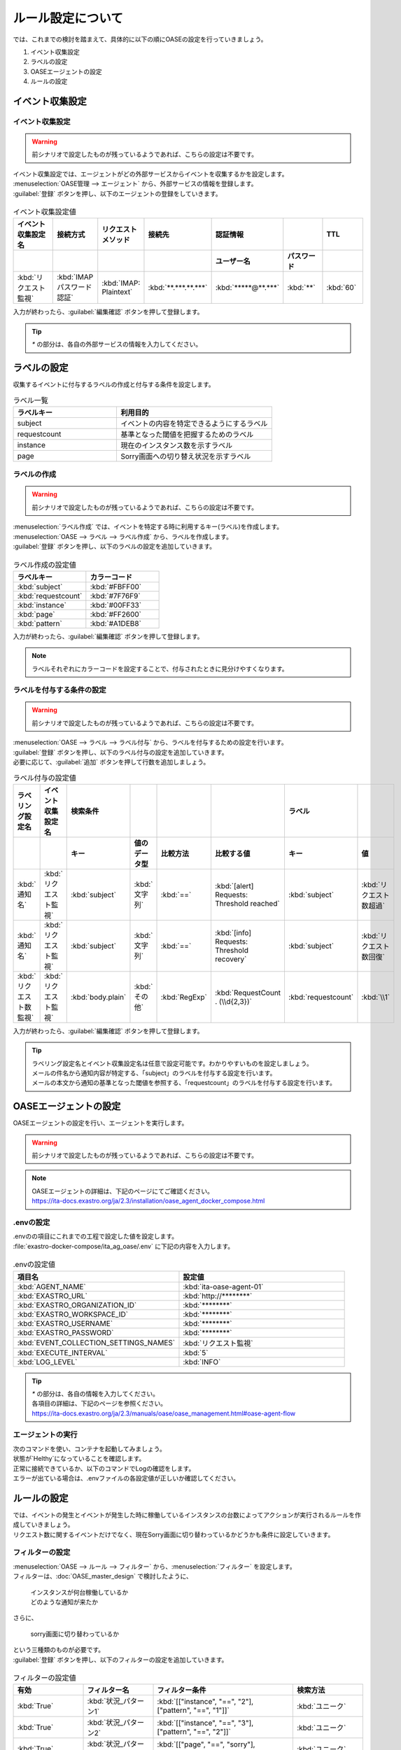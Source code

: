 ==========================================
ルール設定について
==========================================

| では、これまでの検討を踏まえて、具体的に以下の順にOASEの設定を行っていきましょう。

1. イベント収集設定
2. ラベルの設定
3. OASEエージェントの設定
4. ルールの設定

イベント収集設定
==================

イベント収集設定
-----------------

.. Warning::
   | 前シナリオで設定したものが残っているようであれば、こちらの設定は不要です。

| イベント収集設定では、エージェントがどの外部サービスからイベントを収集するかを設定します。

| :menuselection:`OASE管理 --> エージェント` から、外部サービスの情報を登録します。

| :guilabel:`登録` ボタンを押し、以下のエージェントの登録をしていきます。

.. figure:: /images/learn/quickstart/oase/OASE_answer_sorry-switch-back/OASE_answer_sorry-switch-back_エージェント登録詳細画面.png
   :width: 1200px
   :alt: エージェント登録画面

.. list-table:: イベント収集設定値
   :widths: 15 10 10 10 10 10 10
   :header-rows: 2

   * - イベント収集設定名
     - 接続方式
     - リクエストメソッド
     - 接続先
     - 認証情報
     - 
     - TTL
   * - 
     - 
     - 
     - 
     - ユーザー名
     - パスワード
     - 
   * - :kbd:`リクエスト監視`
     - :kbd:`IMAP パスワード認証`
     - :kbd:`IMAP: Plaintext`
     - :kbd:`**.***.**.***`
     - :kbd:`*****@**.***`
     - :kbd:`**`
     - :kbd:`60`
  
| 入力が終わったら、:guilabel:`編集確認` ボタンを押して登録します。

.. tip::
   | `*` の部分は、各自の外部サービスの情報を入力してください。

ラベルの設定
=============

| 収集するイベントに付与するラベルの作成と付与する条件を設定します。

.. list-table:: ラベル一覧
   :widths: 10 15
   :header-rows: 1

   * - ラベルキー
     - 利用目的
   * - subject
     - イベントの内容を特定できるようにするラベル
   * - requestcount
     - 基準となった閾値を把握するためのラベル
   * - instance
     - 現在のインスタンス数を示すラベル
   * - page
     - Sorry画面への切り替え状況を示すラベル

ラベルの作成
-------------

.. Warning::
   | 前シナリオで設定したものが残っているようであれば、こちらの設定は不要です。

| :menuselection:`ラベル作成` では、イベントを特定する時に利用するキー(ラベル)を作成します。

| :menuselection:`OASE --> ラベル --> ラベル作成` から、ラベルを作成します。

| :guilabel:`登録` ボタンを押し、以下のラベルの設定を追加していきます。

.. figure:: /images/learn/quickstart/oase/OASE_master_setting/OASE_master_setting_ラベル.png
   :width: 1200px
   :alt: ラベル作成画面

.. list-table:: ラベル作成の設定値
   :widths: 10 10
   :header-rows: 1

   * - ラベルキー
     - カラーコード
   * - :kbd:`subject`
     - :kbd:`#FBFF00`
   * - :kbd:`requestcount`
     - :kbd:`#7F76F9`
   * - :kbd:`instance`
     - :kbd:`#00FF33`
   * - :kbd:`page`
     - :kbd:`#FF2600`
   * - :kbd:`pattern`
     - :kbd:`#A1DEB8`

| 入力が終わったら、:guilabel:`編集確認` ボタンを押して登録します。
  
.. note::
   | ラベルそれぞれにカラーコードを設定することで、付与されたときに見分けやすくなります。

ラベルを付与する条件の設定
---------------------------

.. Warning::
   | 前シナリオで設定したものが残っているようであれば、こちらの設定は不要です。

| :menuselection:`OASE --> ラベル --> ラベル付与` から、ラベルを付与するための設定を行います。

| :guilabel:`登録` ボタンを押し、以下のラベル付与の設定を追加していきます。
| 必要に応じて、:guilabel:`追加` ボタンを押して行数を追加しましょう。

.. list-table:: ラベル付与の設定値
   :widths: 10 10 10 10 10 20 10 10
   :header-rows: 2

   * - ラベリング設定名
     - イベント収集設定名
     - 検索条件
     - 
     - 
     - 
     - ラベル
     - 
   * - 
     - 
     - キー
     - 値のデータ型
     - 比較方法
     - 比較する値
     - キー
     - 値
   * - :kbd:`通知名`
     - :kbd:`リクエスト監視`
     - :kbd:`subject`
     - :kbd:`文字列`
     - :kbd:`==`
     - :kbd:`[alert] Requests: Threshold reached`
     - :kbd:`subject`
     - :kbd:`リクエスト数超過`
   * - :kbd:`通知名`
     - :kbd:`リクエスト監視`
     - :kbd:`subject`
     - :kbd:`文字列`
     - :kbd:`==`
     - :kbd:`[info] Requests: Threshold recovery`
     - :kbd:`subject`
     - :kbd:`リクエスト数回復`
   * - :kbd:`リクエスト数監視`
     - :kbd:`リクエスト監視`
     - :kbd:`body.plain`
     - :kbd:`その他`
     - :kbd:`RegExp`
     - :kbd:`RequestCount . (\\d{2,3})`
     - :kbd:`requestcount`
     - :kbd:`\\1`
  
| 入力が終わったら、:guilabel:`編集確認` ボタンを押して登録します。

.. tip::
   | ラベリング設定名とイベント収集設定名は任意で設定可能です。わかりやすいものを設定しましょう。
   | メールの件名から通知内容が特定する、「subject」のラベルを付与する設定を行います。
   | メールの本文から通知の基準となった閾値を参照する、「requestcount」のラベルを付与する設定を行います。

OASEエージェントの設定
=======================

| OASEエージェントの設定を行い、エージェントを実行します。

.. Warning::
   | 前シナリオで設定したものが残っているようであれば、こちらの設定は不要です。

.. note::
   | OASEエージェントの詳細は、下記のページにてご確認ください。
   | https://ita-docs.exastro.org/ja/2.3/installation/oase_agent_docker_compose.html

.envの設定
----------

| .envのの項目にこれまでの工程で設定した値を設定します。

| :file:`exastro-docker-compose/ita_ag_oase/.env` に下記の内容を入力します。

.. figure:: /images/learn/quickstart/oase/OASE_answer_sorry-switch-back/OASE_answer_sorry-switch-back_OASEエージェント設定画面.png
   :width: 1200px
   :alt: .env

.. list-table:: .envの設定値
   :widths: 10 10
   :header-rows: 1

   * - 項目名
     - 設定値
   * - :kbd:`AGENT_NAME`
     - :kbd:`ita-oase-agent-01` 
   * - :kbd:`EXASTRO_URL`
     - :kbd:`http://********`
   * - :kbd:`EXASTRO_ORGANIZATION_ID`
     - :kbd:`********`
   * - :kbd:`EXASTRO_WORKSPACE_ID`
     - :kbd:`********`
   * - :kbd:`EXASTRO_USERNAME`
     - :kbd:`********`
   * - :kbd:`EXASTRO_PASSWORD`
     - :kbd:`********`
   * - :kbd:`EVENT_COLLECTION_SETTINGS_NAMES`
     - :kbd:`リクエスト監視`
   * - :kbd:`EXECUTE_INTERVAL`
     - :kbd:`5`
   * - :kbd:`LOG_LEVEL`
     - :kbd:`INFO`

.. tip::
   | `*` の部分は、各自の情報を入力してください。
   | 各項目の詳細は、下記のページを参照ください。
   | https://ita-docs.exastro.org/ja/2.3/manuals/oase/oase_management.html#oase-agent-flow

エージェントの実行
-------------------

| 次のコマンドを使い、コンテナを起動してみましょう。

.. code-block:: shell
   :caption: docker コマンドを利用する場合(Docker環境)

   docker compose up -d  --wait  

| 状態が`Helthy`になっていることを確認します。

| 正常に接続できているか、以下のコマンドでLogの確認をします。

.. code-block:: shell
   :caption: docker コマンドを利用する場合(Docker環境)

   docker compose logs -f
  
| エラーが出ている場合は、.envファイルの各設定値が正しいか確認してください。

ルールの設定
=============

| では、イベントの発生とイベントが発生した時に稼働しているインスタンスの台数によってアクションが実行されるルールを作成していきましょう。

| リクエスト数に関するイベントだけでなく、現在Sorry画面に切り替わっているかどうかも条件に設定していきます。

フィルターの設定
-----------------

| :menuselection:`OASE --> ルール --> フィルター` から、:menuselection:`フィルター` を設定します。

| フィルターは、:doc:`OASE_master_design` で検討したように、

 | インスタンスが何台稼働しているか
 | どのような通知が来たか

| さらに、

 | sorry画面に切り替わっているか

| という三種類のものが必要です。

| :guilabel:`登録` ボタンを押し、以下のフィルターの設定を追加していきます。

.. figure:: /images/learn/quickstart/oase/OASE_master_setting/OASE_master_setting_フィルター.png
   :width: 1200px
   :alt: フィルター

.. list-table:: フィルターの設定値
   :widths: 10 10 20 10
   :header-rows: 1

   * - 有効
     - フィルター名
     - フィルター条件
     - 検索方法
   * - :kbd:`True`
     - :kbd:`状況_パターン1`
     - :kbd:`[["instance", "==", "2"], ["pattern", "==", "1"]]`
     - :kbd:`ユニーク`
   * - :kbd:`True`
     - :kbd:`状況_パターン2`
     - :kbd:`[["instance", "==", "3"], ["pattern", "==", "2"]]`
     - :kbd:`ユニーク`
   * - :kbd:`True`
     - :kbd:`状況_パターン3`
     - :kbd:`[["page", "==", "sorry"], ["pattern", "==", "3"]]`
     - :kbd:`ユニーク`
   * - :kbd:`True`
     - :kbd:`状況_パターン4`
     - :kbd:`[["instance", "==", "3"], ["pattern", "==", "4"]]`
     - :kbd:`ユニーク`
   * - :kbd:`True`
     - :kbd:`状況_パターン5`
     - :kbd:`[["instance", "==", "2"], ["pattern", "==", "5"]]`
     - :kbd:`ユニーク`
   * - :kbd:`True`
     - :kbd:`超過_通知`
     - :kbd:`[["subject", "==", "リクエスト数超過"], ["_exastro_type", "≠", "conclusion"]]`
     - :kbd:`ユニーク`
   * - :kbd:`True`
     - :kbd:`超過_閾値50以外`
     - :kbd:`[["requestcount", "≠", "50"], ["subject", "==", "リクエスト数超過"]]`
     - :kbd:`ユニーク`
   * - :kbd:`True`
     - :kbd:`超過_閾値150`
     - :kbd:`[["requestcount", "==", "150"], ["subject", "==", "リクエスト数超過"]]`
     - :kbd:`ユニーク`
   * - :kbd:`True`
     - :kbd:`回復_通知`
     - :kbd:`[["subject", "==", "リクエスト数回復"], ["_exastro_type", "≠", "conclusion"]]`
     - :kbd:`ユニーク`
   * - :kbd:`True`
     - :kbd:`回復_閾値150以外`
     - :kbd:`[["requestcount", "≠", "150"], ["subject", "==", "リクエスト数回復"]]`
     - :kbd:`ユニーク`
   * - :kbd:`True`
     - :kbd:`回復_閾値50`
     - :kbd:`[["requestcount", "==", "50"], ["subject", "==", "リクエスト数回復"]]`
     - :kbd:`ユニーク`

| 入力が終わったら、:guilabel:`編集確認` ボタンを押して登録します。

フィルターの設定ポイント
-------------------------

フィルター名について
 | 任意で設定可能です。わかりやすいものを設定しましょう。

それぞれのフィルターの性格について
 | 「状況_パターン＊」は、それぞれ、状況把握のためのフィルターになります。
 | それ以外のものは、通知内容を確認するものになります。

「超過_通知」「回復_通知」について
 | こちらのフィルターは以下のパターンで用います。

 - パターン1 インスタンス1台のとき、リクエスト数超過通知:50/100/150
 - パターン4 sorry画面に切り替わっているとき、リクエスト数回復通知:50/100/150 

 | イベントが発生したら、閾値に関わらず、アクションが実行されるものです。
 | ["_exastro_type", "≠", "conclusion"]が設定されているのは、「subject」だけだと、ほかの「元イベントのラベル継承」をした結論イベントでも該当するからです。
 | 意図せず、条件にあってしまうことを避けるために設定します。

「超過_通知」「回復_通知」以外の通知内容を把握するフィルターについて
 | これらのフィルターでは、

   | 通知内容が届いたときのイベントから通知内容をフィルタリングする場合
   | 通知内容と状況に基づいてアクションが実行された後の結論イベントから通知内容をフィルタリングする場合

 | があるため、["_exastro_type", "≠", "conclusion"]は条件に入っていません。
 
 | また、それぞれ閾値の指定があるのは、

 - パターン2 インスタンス2台のとき、リクエスト数超過通知:100/150
 - パターン3 インスタンス3台のとき、リクエスト数超過通知:150
 - パターン5 インスタンス3台のとき、リクエスト数回復通知:50/100
 - パターン6 インスタンス2台のとき、リクエスト数回復通知:50

 | の閾値によって条件付けされているパターンに対応するためです。

アクションの設定
----------------

.. Warning::
   | これまでのシナリオで設定したものが残っているようであれば、こちらの設定は不要です。

| :menuselection:`OASE --> ルール --> アクション`  から、:menuselection:`アクション` を設定します。

| :guilabel:`登録` ボタンを押し、以下のアクションの設定を追加していきます。

.. list-table:: アクションの設定値
   :widths: 10 10 10 10
   :header-rows: 2

   * - アクション名
     - Conductor名称
     - オペレーション名
     - ホスト
   * - 
     - 
     - 
     - イベント連携
   * - :kbd:`scale-out`
     - :kbd:`インスタンススケールアウト`
     - :kbd:`インスタンススケールアウト`
     - :kbd:`false`
   * - :kbd:`scale-in`
     - :kbd:`インスタンススケールイン`
     - :kbd:`インスタンススケールイン`
     - :kbd:`false`
   * - :kbd:`sorry_switch`
     - :kbd:`Sorry画面切り替え`
     - :kbd:`Sorry画面切り替え`
     - :kbd:`false`
   * - :kbd:`sorry_switch-back`
     - :kbd:`sorry画面切り戻し`
     - :kbd:`sorry画面切り戻し`
     - :kbd:`false`

| 入力が終わったら、:guilabel:`編集確認` ボタンを押して登録します。

.. tip::
   | アクション名は任意で設定可能です。わかりやすいものを設定しましょう。
   | Conductor名称とオペレーション名は、事前に設定してあるものから選択します。

ルールの設定
------------

| それでは、フィルターとアクションを以下の6パターンに合わせて紐づけていきましょう。

| scale-outが実行される状況

- パターン1 インスタンス1台のとき、リクエスト数超過通知:50/100/150
- パターン2 インスタンス2台のとき、リクエスト数超過通知:100/150

| sorry画面への切り替えが実行される状況

- パターン3 インスタンス3台のとき、リクエスト数超過通知:150

| sorry画面からの切り戻しが実行される状況

- パターン4 sorry画面に切り替わっているとき、リクエスト数回復通知:50/100/150

| scale-inが実行される状況

- パターン5 インスタンス3台のとき、リクエスト数回復通知:50/100
- パターン6 インスタンス2台のとき、リクエスト数回復通知:50

| :menuselection:`OASE --> ルール --> ルール` から、:menuselection:`ルール` を設定します。

| :guilabel:`登録` ボタンを押し、以下のルールの設定を追加していきます。

.. figure:: /images/learn/quickstart/oase/OASE_master_setting/OASE_master_setting_ルール.png
   :width: 1200px
   :alt: ルール

.. list-table:: ルールの設定値
   :widths: 6 10 15 10 18 15 16 15 20 9 16 6
   :header-rows: 3

   * - 有効
     - ルール名
     - ルールラベル名
     - 優先順位
     - 条件
     - 
     - 
     - アクション
     - 結論イベント
     -
     -
     -
   * - 
     - 
     - 
     - 
     - フィルターA
     - フィルター演算子
     - フィルターB
     - アクションID
     - 元イベントのラベル継承
     -
     - 結論ラベル設定
     - TTL
   * - 
     - 
     - 
     - 
     - 
     - 
     - 
     - 
     - アクション
     - イベント
     - 
     - 
   * - :kbd:`True`
     - :kbd:`パターン1`
     - :kbd:`インスタンス数2台へscale-out`
     - :kbd:`2`
     - :kbd:`超過_通知`
     - 
     - 
     - :kbd:`scale-out`
     - :kbd:`True`
     - :kbd:`True`
     - :kbd:`[["instance", "2"], ["pattern", "1"]]`
     - :kbd:`3600`
   * - :kbd:`True`
     - :kbd:`パターン2`
     - :kbd:`インスタンス数3台へscale-out`
     - :kbd:`1`
     - :kbd:`超過_閾値50以外`
     - :kbd:`A and B`
     - :kbd:`状況_パターン1`
     - :kbd:`scale-out`
     - :kbd:`True`
     - :kbd:`True`
     - :kbd:`[["instance", "3"], ["pattern", "2"]]`
     - :kbd:`3600`
   * - :kbd:`True`
     - :kbd:`パターン3`
     - :kbd:`Sorryへ切り替え`
     - :kbd:`1`
     - :kbd:`超過_閾値150`
     - :kbd:`A and B`
     - :kbd:`状況_パターン2`
     - :kbd:`sorry_switch`
     - :kbd:`True`
     - :kbd:`True`
     - :kbd:`[["page", "sorry"], ["pattern", "3"]]`
     - :kbd:`3600`
   * - :kbd:`True`
     - :kbd:`パターン4`
     - :kbd:`Sorry切り戻し`
     - :kbd:`1`
     - :kbd:`回復_通知`
     - :kbd:`A and B`
     - :kbd:`状況_パターン3`
     - :kbd:`sorry_switch-back`
     - :kbd:`True`
     - :kbd:`True`
     - :kbd:`[["page", "normal"], ["pattern", "4"]]`
     - :kbd:`3600`
   * - :kbd:`True`
     - :kbd:`パターン5`
     - :kbd:`インスタンス数2台へscale-in`
     - :kbd:`1`
     - :kbd:`回復_閾値150以外`
     - :kbd:`A and B`
     - :kbd:`状況_パターン4`
     - :kbd:`scale-in`
     - :kbd:`True`
     - :kbd:`True`
     - :kbd:`[["instance", "2"], ["pattern", "5"]]`
     - :kbd:`3600`
   * - :kbd:`True`
     - :kbd:`パターン6`
     - :kbd:`インスタンス数1台へscale-in`
     - :kbd:`1`
     - :kbd:`回復_閾値50`
     - :kbd:`A and B`
     - :kbd:`状況_パターン5`
     - :kbd:`scale-in`
     - :kbd:`True`
     - :kbd:`True`
     - :kbd:`[["instance", "1"], ["pattern", "6"]]`
     - :kbd:`3600`

| 入力が終わったら、:guilabel:`編集確認` ボタンを押して登録します。

ルールの設定ポイント
-------------------------

ルール名・ルールラベル名について
 | 任意で設定可能です。わかりやすいものを設定しましょう。

条件について
 | パターンの条件に合うフィルターを選択します。

 | パターン1では、平常時のインスタンス数1台である状態をOASEのイベントとしては管理していないので、条件は「超過_通知」のみとなります。
 | リクエスト数超過通知のイベントが発生したときに、前提となる状況を示す結論イベントがなければ、こちらのルールが適用されるように、優先順位を「2」とします。
 
 | パターン1以外のパターンでは、前提となる状況を示す結論イベントが条件の一つになりますので、そちらを選択します。

 | 複数の条件がある場合は、それぞれの項目を以下のように設定します。
  
  | フィルターA : 通知内容をフィルタリングするためのフィルター
  | フィルター演算子 :「A and B」
  | フィルターB : 前提となる状況をフィルタリングするためのフィルター

 | 同じキーがフィルターAとフィルターBそれぞれにフィルタリングされるイベントの両方に付与されていた場合、
 | フィルターAでフィルタリングされたイベントのラベルの値が継承される仕様のためです。
 | 通知内容を示すラベルが次のアクションのために必要なので、通知内容を示すイベントのラベルをフィルタリングするフィルターをフィルターAに設定します。 

結論ラベルについて
 | アクションが実行された結果がわかるように、ラベルを付与するよう設定を行います。
 | 元イベントから継承するラベルの中に結論ラベル設定で設定するキーがある場合は、結論ラベル設定で設定した値が付与される仕様です。
 | こちらの仕様を活用して、アクションが実行される前の状況を示す値となっているラベルの値を、アクションが実行された後の状況を示す値に更新するように設定を行います。
 | これにより、結論イベントがその結論イベントを発生させたルールに再適用されるループの発生を回避することもできます。

TTLについて
 | 前提となる状況を示す結論イベントが各ルールの条件となるため、:doc:`OASE_advanced_sorry-switch-back` でも説明したように、
 | TTLを通知内容を示すイベントが発生するまで伸ばす必要があります。
 | 今回は :doc:`OASE_advanced_sorry-switch-back` で提示したTTL切れを防ぐ方法のうち、TTLを長めに設定する方法を採用しました。
 | もし結論イベントをループさせたい場合は、各ルールで発生する結論イベントにループ用の["event_status", "progress"]などを付与し、
 | こちらのラベルが付与されたイベントをフィルタリングするフィルターを条件としたルールを追加してください。
 | その際に、ループが発生するように「元イベントのラベル継承」をTrueにし、優先順位は「3」としましょう。
 | これにより、ほかのルールが適用されなかった場合、このルールが適用されるようになります。

結果の確認
-----------

| では、:menuselection:`イベントフロー` 画面から、ルールに従ってイベントが発生していく様子を確認してみましょう。

| :menuselection:`OASE --> イベント --> イベントフロー` の画面に、時系列にイベントが発生しているのが確認できます。
| 複数のアクションが連続して発生している様子を確認してみましょう。





